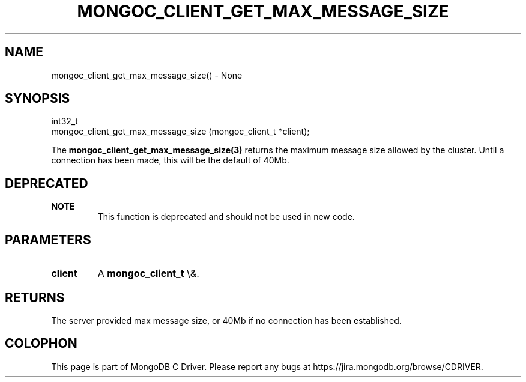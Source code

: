 .\" This manpage is Copyright (C) 2016 MongoDB, Inc.
.\" 
.\" Permission is granted to copy, distribute and/or modify this document
.\" under the terms of the GNU Free Documentation License, Version 1.3
.\" or any later version published by the Free Software Foundation;
.\" with no Invariant Sections, no Front-Cover Texts, and no Back-Cover Texts.
.\" A copy of the license is included in the section entitled "GNU
.\" Free Documentation License".
.\" 
.TH "MONGOC_CLIENT_GET_MAX_MESSAGE_SIZE" "3" "2015\(hy10\(hy26" "MongoDB C Driver"
.SH NAME
mongoc_client_get_max_message_size() \- None
.SH "SYNOPSIS"

.nf
.nf
int32_t
mongoc_client_get_max_message_size (mongoc_client_t *client);
.fi
.fi

The
.B mongoc_client_get_max_message_size(3)
returns the maximum message size allowed by the cluster. Until a connection has been made, this will be the default of 40Mb.

.SH "DEPRECATED"

.B NOTE
.RS
This function is deprecated and should not be used in new code.
.RE

.SH "PARAMETERS"

.TP
.B
client
A
.B mongoc_client_t
\e&.
.LP

.SH "RETURNS"

The server provided max message size, or 40Mb if no connection has been established.


.B
.SH COLOPHON
This page is part of MongoDB C Driver.
Please report any bugs at https://jira.mongodb.org/browse/CDRIVER.